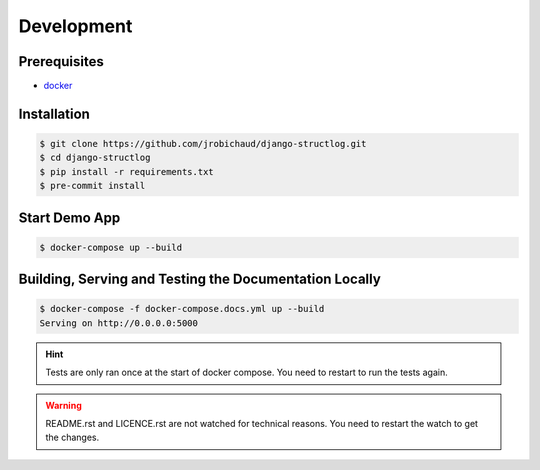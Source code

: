 Development
===========

Prerequisites
-------------

- `docker <https://docs.docker.com/>`_


Installation
------------

.. code-block:: bash

    $ git clone https://github.com/jrobichaud/django-structlog.git
    $ cd django-structlog
    $ pip install -r requirements.txt
    $ pre-commit install


Start Demo App
--------------

.. code-block:: bash

   $ docker-compose up --build


Building, Serving and Testing the Documentation Locally
-------------------------------------------------------

.. code-block:: bash

   $ docker-compose -f docker-compose.docs.yml up --build
   Serving on http://0.0.0.0:5000

.. HINT::
   Tests are only ran once at the start of docker compose.  You need to restart to run the tests again.

.. WARNING::
   README.rst and LICENCE.rst are not watched for technical reasons. You need to restart the watch to get the changes.


